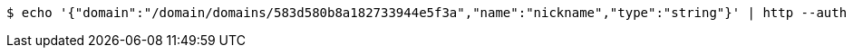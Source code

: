[source,bash,subs="attributes"]
----
$ echo '{"domain":"/domain/domains/583d580b8a182733944e5f3a","name":"nickname","type":"string"}' | http --auth '583d580b8a182733944e5f3b:4212' POST 'http://{serverHost}:{port}/domain/fields' 'Accept:application/hal+json' 'Content-Type:application/json;charset=UTF-8'
----